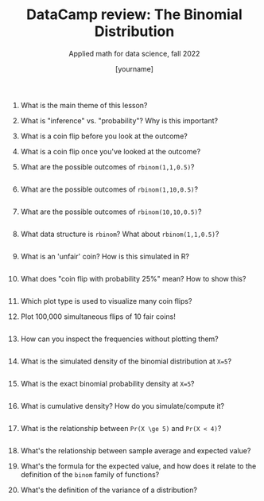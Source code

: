 #+TITLE:DataCamp review: The Binomial Distribution 
#+AUTHOR: [yourname]
#+SUBTITLE: Applied math for data science, fall 2022
#+STARTUP:overview hideblocks indent
#+PROPERTY: header-args:R :results output :session *R*
1) What is the main theme of this lesson?
   #+begin_notes

   #+end_notes
2) What is "inference" vs. "probability"? Why is this important?
   #+begin_notes

   #+end_notes
3) What is a coin flip before you look at the outcome?
   #+begin_notes

   #+end_notes
4) What is a coin flip once you've looked at the outcome?
   #+begin_notes

   #+end_notes
5) What are the possible outcomes of ~rbinom(1,1,0.5)~?
   #+begin_src R
   
   #+end_src
6) What are the possible outcomes of ~rbinom(1,10,0.5)~?
   #+begin_src R

   #+end_src
7) What are the possible outcomes of ~rbinom(10,10,0.5)~?
   #+begin_src R

   #+end_src

8) What data structure is ~rbinom~? What about ~rbinom(1,1,0.5)~?
   #+begin_src R

   #+end_src
9) What is an 'unfair' coin? How is this simulated in R?
   #+begin_src R

   #+end_src
10) What does "coin flip with probability 25%" mean? How to show this?
    #+begin_src R

    #+end_src
11) Which plot type is used to visualize many coin flips?
    #+begin_notes

    #+end_notes
12) Plot 100,000 simultaneous flips of 10 fair coins!
    #+begin_src R :results graphics file :file ./img/ds_7_hist.png

    #+end_src
13) How can you inspect the frequencies without plotting them?
    #+begin_src R

    #+end_src
14) What is the simulated density of the binomial distribution at ~X=5~?
    #+begin_src R

    #+end_src
15) What is the exact binomial probability density at ~X=5~?
    #+begin_src R

    #+end_src
16) What is cumulative density? How do you simulate/compute it?
    #+begin_src R

    #+end_src
17) What is the relationship between ~Pr(X \ge 5)~ and ~Pr(X < 4)~?
    #+begin_src R

    #+end_src
18) What's the relationship between sample average and expected value?
    #+begin_notes

    #+end_notes
19) What's the formula for the expected value, and how does it relate
    to the definition of the ~binom~ family of functions?
    #+begin_notes

    #+end_notes
20) What's the definition of the variance of a distribution?
    #+begin_notes

    #+end_notes
